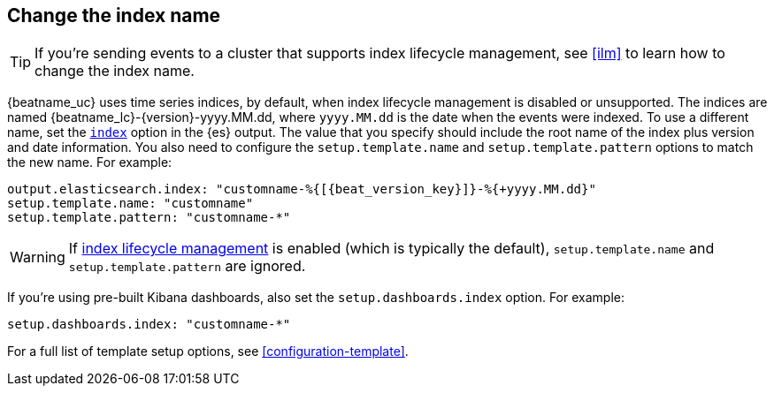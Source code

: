 [id="change-index-name"]
== Change the index name

ifndef::no_ilm[]
TIP: If you're sending events to a cluster that supports index lifecycle
management, see <<ilm>> to learn how to change the index name.
endif::no_ilm[]

{beatname_uc} uses time series indices, by default, when index lifecycle
management is disabled or unsupported. The indices are named
+{beatname_lc}-{version}-yyyy.MM.dd+, where `yyyy.MM.dd` is the date when the
events were indexed. To use a different name, set the
<<index-option-es,`index`>> option in the {es} output. The value that
you specify should include the root name of the index plus version and date
information. You also need to configure the `setup.template.name` and
`setup.template.pattern` options to match the new name. For example:

["source","sh",subs="attributes,callouts"]
-----
output.elasticsearch.index: "customname-%{[{beat_version_key}]}-%{+yyyy.MM.dd}"
setup.template.name: "customname"
setup.template.pattern: "customname-*"
-----

ifndef::no_ilm[]
WARNING: If <<ilm,index lifecycle management>> is enabled (which is typically the default), `setup.template.name` and `setup.template.pattern` are ignored.
endif::no_ilm[]

ifndef::no_dashboards[]
If you're using pre-built Kibana dashboards, also set the
`setup.dashboards.index` option. For example: 

[source, yaml]
----
setup.dashboards.index: "customname-*"
----
endif::no_dashboards[]

For a full list of template setup options, see <<configuration-template>>.

ifdef::no_dashboards[]
Remember to change the index name when you load dashboards via the Kibana UI.
endif::no_dashboards[]
